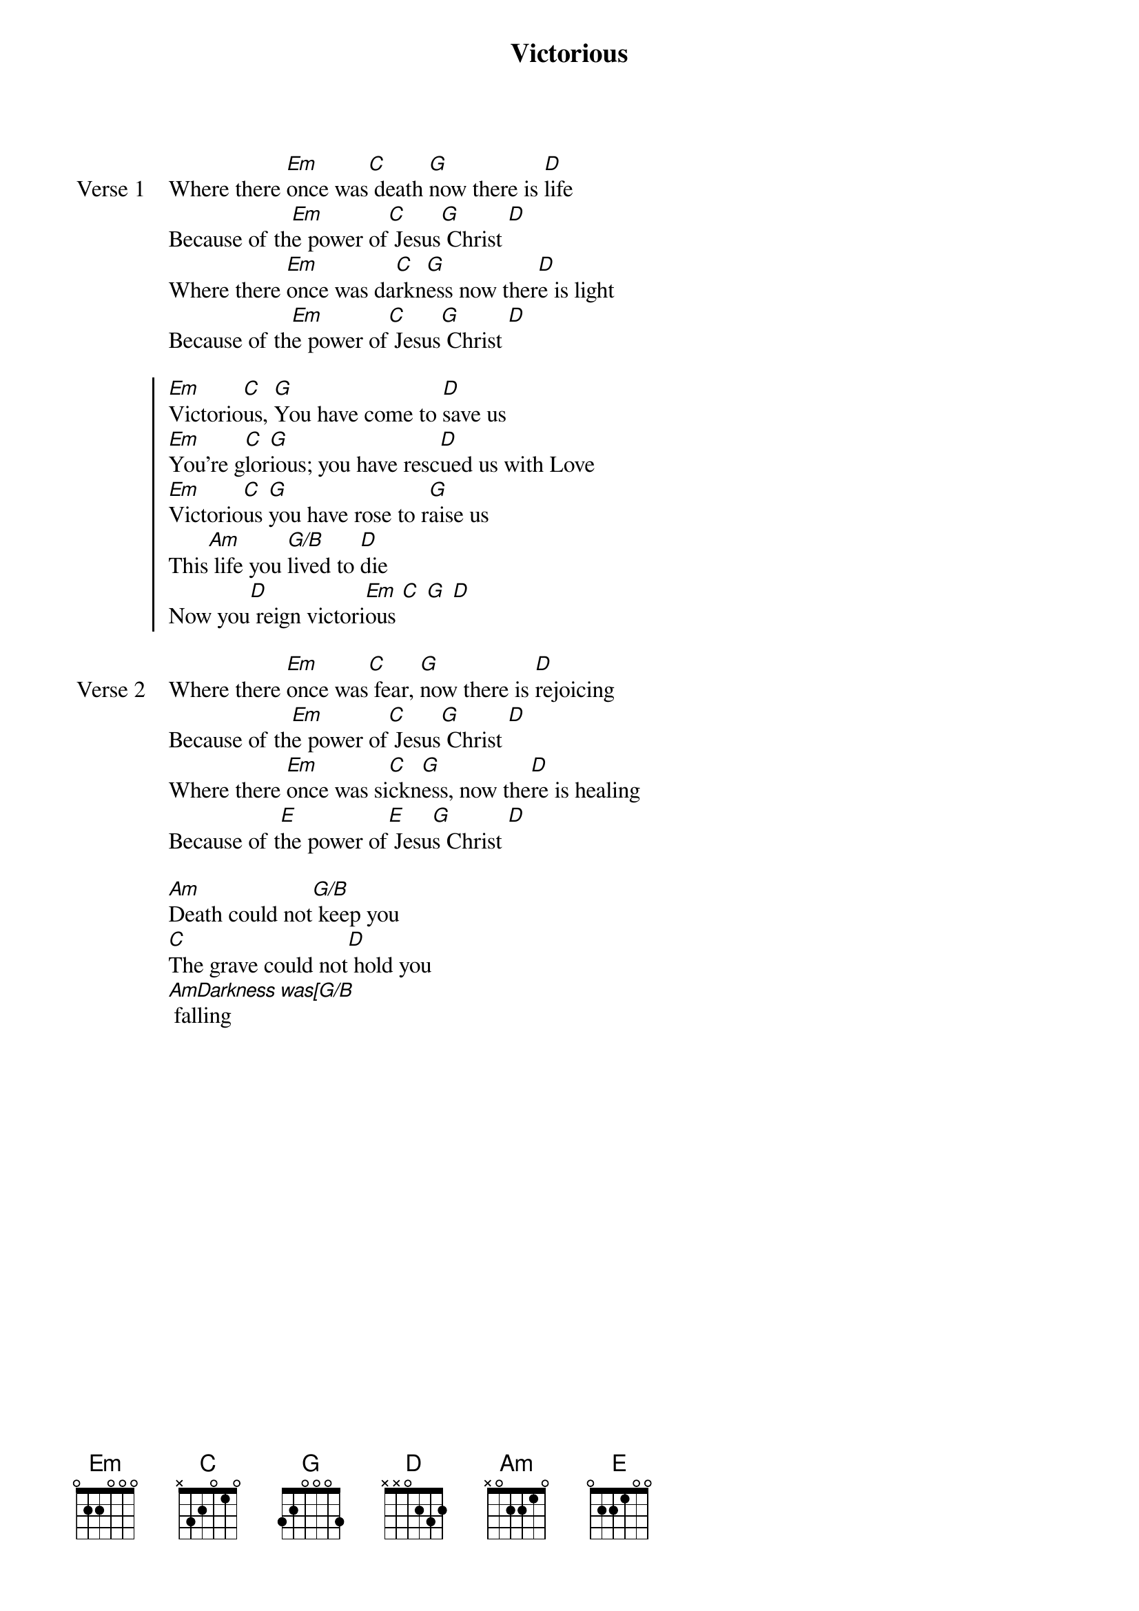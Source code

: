 {title: Victorious}
{artist: Joshua Seller and Jonathan Lee}
{key: G}

{start_of_verse: Verse 1}
Where there [Em]once was[C] death [G]now there is [D]life
Because of th[Em]e power of[C] Jesus[G] Christ [D]
Where there [Em]once was da[C]rkn[G]ess now ther[D]e is light
Because of th[Em]e power of[C] Jesus[G] Christ [D]
{end_of_verse}

{start_of_chorus}
[Em]Victorio[C]us, [G]You have come to [D]save us
[Em]You're g[C]lor[G]ious; you have resc[D]ued us with Love
[Em]Victorio[C]us [G]you have rose to r[G]aise us
This[Am] life you [G/B]lived to [D]die
Now you[D] reign victori[Em]ous [C] [G] [D]
{end_of_chorus}

{start_of_verse: Verse 2}
Where there [Em]once was[C] fear, [G]now there is [D]rejoicing
Because of th[Em]e power of[C] Jesus[G] Christ [D]
Where there [Em]once was si[C]ckn[G]ess, now the[D]re is healing
Because of t[E]he power of[E] Jesu[G]s Christ [D]
{end_of_verse}

{start_of_bridge}
[Am]Death could not[G/B] keep you
[C]The grave could not[D] hold you
[AmDarkness was[G/B] falling
{end_of_bridge}
